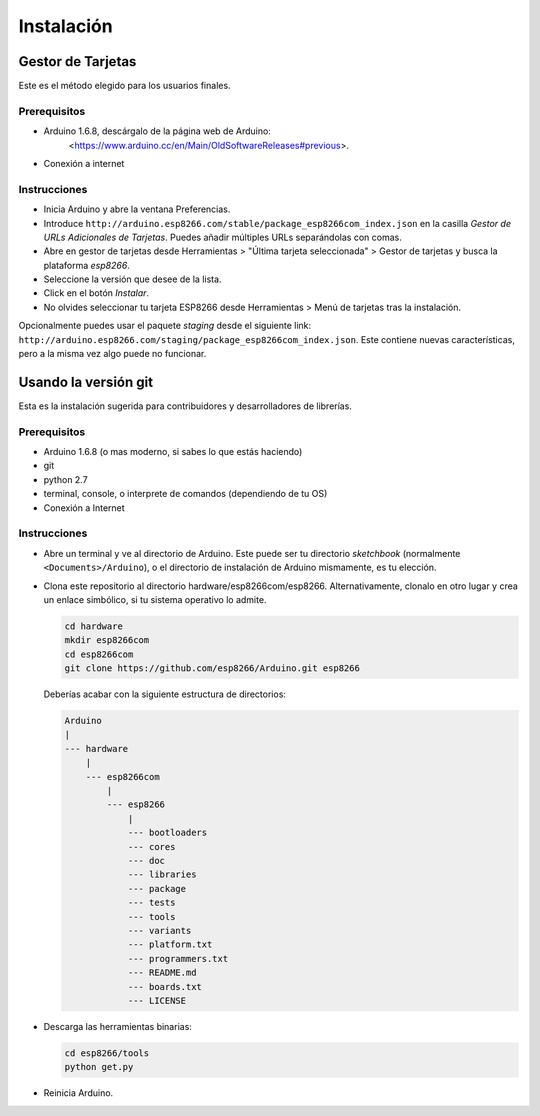 Instalación
==========

Gestor de Tarjetas
--------------

Este es el método elegido para los usuarios finales.

Prerequisitos
~~~~~~~~~~~~~

-  Arduino 1.6.8, descárgalo de la página web de Arduino:
      <https://www.arduino.cc/en/Main/OldSoftwareReleases#previous>.
-  Conexión a internet

Instrucciones
~~~~~~~~~~~~

-  Inicia Arduino y abre la ventana Preferencias.
-  Introduce ``http://arduino.esp8266.com/stable/package_esp8266com_index.json`` en la casilla *Gestor de URLs Adicionales de Tarjetas*. Puedes añadir múltiples URLs separándolas con comas.
-  Abre en gestor de tarjetas desde Herramientas > "Última tarjeta seleccionada" > Gestor de tarjetas y busca la plataforma *esp8266*.
-  Seleccione la versión que desee de la lista.
-  Click en el botón *Instalar*.
-  No olvides seleccionar tu tarjeta ESP8266 desde Herramientas > Menú de tarjetas tras la instalación.

Opcionalmente puedes usar el paquete *staging* desde el siguiente link:
``http://arduino.esp8266.com/staging/package_esp8266com_index.json``.
Este contiene nuevas características, pero a la misma vez algo puede no funcionar.

Usando la versión git
-----------------

Esta es la instalación sugerida para contribuidores y desarrolladores de librerías.

Prerequisitos
~~~~~~~~~~~~~

-  Arduino 1.6.8 (o mas moderno, si sabes lo que estás haciendo)
-  git
-  python 2.7
-  terminal, console, o interprete de comandos (dependiendo de tu OS)
-  Conexión a Internet

Instrucciones
~~~~~~~~~~~~

-  Abre un terminal y ve al directorio de Arduino. Este puede ser tu directorio *sketchbook* (normalmente ``<Documents>/Arduino``), o el directorio de instalación de Arduino mismamente, es tu elección.
-  Clona este repositorio al directorio hardware/esp8266com/esp8266.
   Alternativamente, clonalo en otro lugar y crea un enlace simbólico, si tu sistema operativo lo admite.

   .. code:: bash

       cd hardware
       mkdir esp8266com
       cd esp8266com
       git clone https://github.com/esp8266/Arduino.git esp8266

   Deberías acabar con la siguiente estructura de directorios:

   .. code:: bash

       Arduino
       |
       --- hardware
           |
           --- esp8266com
               |
               --- esp8266
                   |
                   --- bootloaders
                   --- cores
                   --- doc
                   --- libraries
                   --- package
                   --- tests
                   --- tools
                   --- variants
                   --- platform.txt
                   --- programmers.txt
                   --- README.md
                   --- boards.txt
                   --- LICENSE

-  Descarga las herramientas binarias:

   .. code:: bash

       cd esp8266/tools
       python get.py

-  Reinicia Arduino.

